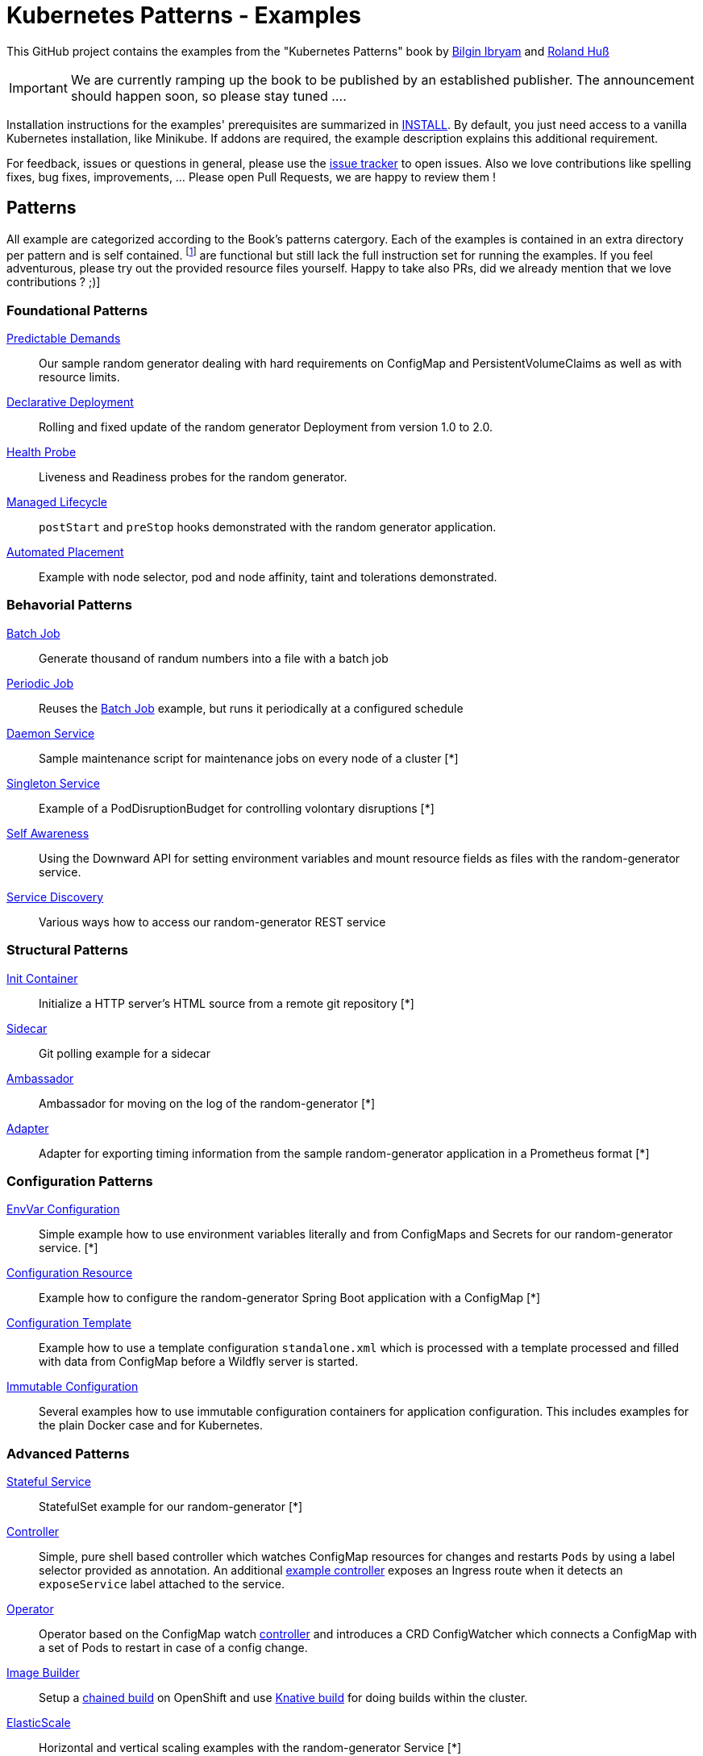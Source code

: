 //pass:[<a href="https://leanpub.com/k8spatterns"><img src="https://s3.amazonaws.com/titlepages.leanpub.com/k8spatterns/hero?1492193906" align="right" width="300px" style="float:right; margin: 50px 0px 20px 30px;"/></a>]

= Kubernetes Patterns - Examples

This GitHub project contains the examples from the "Kubernetes Patterns" book by https://github.com/bibryam[Bilgin Ibryam] and https://github.com/rhuss[Roland Huß]

IMPORTANT: We are currently ramping up the book to be published by an established publisher. The announcement should happen soon, so please stay tuned ....

Installation instructions for the examples' prerequisites are summarized in link:INSTALL.adoc[INSTALL].
By default, you just need access to a vanilla Kubernetes installation, like Minikube.
If addons are required, the example description explains this additional requirement.

For feedback, issues or questions in general, please use the https://github.com/bibryam/k8spatterns/issues[issue tracker] to open issues.
Also we love contributions like spelling fixes, bug fixes, improvements, ... Please open Pull Requests, we are happy to review them !

== Patterns

All example are categorized according to the Book's patterns catergory.
Each of the examples is contained in an extra directory per pattern and is self contained. footnote:[Examples marked with an [*] are functional but still lack the full instruction set for running the examples. If you feel adventurous, please try out the provided resource files yourself. Happy to take also PRs, did we already mention that we love contributions ? ;)]

=== Foundational Patterns

link:foundational/PredictableDemands/README.adoc[Predictable Demands]::
  Our sample random generator dealing with hard requirements on ConfigMap and PersistentVolumeClaims as well as with resource limits.
link:foundational/DeclarativeDeployment/README.adoc[Declarative Deployment]::
  Rolling and fixed update of the random generator Deployment from version 1.0 to 2.0.
link:foundational/HealthProbe/README.adoc[Health Probe]::
  Liveness and Readiness probes for the random generator.
link:foundational/ManagedLifecycle/README.adoc[Managed Lifecycle]::
  `postStart` and `preStop` hooks demonstrated with the random generator application.
link:foundational/AutomatedPlacement/README.adoc[Automated Placement]::
  Example with node selector, pod and node affinity, taint and tolerations demonstrated.

=== Behavorial Patterns

link:behavorial/BatchJob/README.adoc[Batch Job]::
  Generate thousand of randum numbers into a file with a batch job
link:behavorial/PeriodicJob/README.adoc[Periodic Job]::
  Reuses the link:behavorial/BatchJob/README.adoc[Batch Job] example, but runs it periodically at a configured schedule
link:behavorial/DaemonService/README.adoc[Daemon Service]::
  Sample maintenance script for maintenance jobs on every node of a cluster [*]
link:behavorial/SingletonService/README.adoc[Singleton Service]::
  Example of a PodDisruptionBudget for controlling volontary disruptions [*]
link:behavorial/SelfAwareness/README.adoc[Self Awareness]::
  Using the Downward API for setting environment variables and mount resource fields as files with the random-generator service.
link:behavorial/ServiceDiscovery/README.adoc[Service Discovery]::
  Various ways how to access our random-generator REST service

=== Structural Patterns

link:structural/InitContainer/README.adoc[Init Container]::
  Initialize a HTTP server's HTML source from a remote git repository [*]
link:structural/Sidecar/README.adoc[Sidecar]::
  Git polling example for a sidecar
link:structural/Ambassador/README.adoc[Ambassador]::
  Ambassador for moving on the log of the random-generator [*]
link:structural/Adapter/README.adoc[Adapter]::
  Adapter for exporting timing information from the sample random-generator application in a Prometheus format [*]

=== Configuration Patterns

link:configuration/EnvVarConfiguration/README.adoc[EnvVar Configuration]::
  Simple example how to use environment variables literally and from ConfigMaps and Secrets for our random-generator service. [*]
link:configuration/ConfigurationResource/README.adoc[Configuration Resource]::
  Example how to configure the random-generator Spring Boot application with a ConfigMap [*]
link:configuration/ConfigurationTemplate/README.adoc[Configuration Template]::
  Example how to use a template configuration `standalone.xml` which is processed with a template processed and filled with data from ConfigMap before a Wildfly server is started.
link:configuration/ImmutableConfiguration/README.adoc[Immutable Configuration]::
  Several examples how to use immutable configuration containers for application configuration. This includes examples for the plain Docker case and for Kubernetes.

=== Advanced Patterns

link:advanced/StatefulService/README.adoc[Stateful Service]::
  StatefulSet example for our random-generator [*]
link:advanced/Controller/README.adoc[Controller]::
  Simple, pure shell based controller which watches ConfigMap resources for changes and restarts `Pods` by using a label selector provided as annotation. An additional link:advanced/Controller/expose-controller/README.adoc[example controller] exposes an Ingress route when it detects an `exposeService` label attached to the service.
link:advanced/Operator/README.adoc[Operator]::
  Operator based on the ConfigMap watch link:advanced/Controller/README.adoc[controller] and introduces a CRD ConfigWatcher which connects a ConfigMap with a set of Pods to restart in case of a config change.
link:advanced/ImageBuilder/README.adoc[Image Builder]::
  Setup a link:advanced/ImageBuilder/openshift/README.adoc[chained build] on OpenShift and use link:advanced/ImageBuilder/knative/README.adoc[Knative build] for doing builds within the cluster.
link:advanced/ElasticScale/README.adoc[ElasticScale]::
  Horizontal and vertical scaling examples with the random-generator Service [*]
